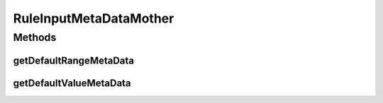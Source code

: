 .. java:import:: com.github.kislayverma.rulette.core.metadata RuleInputMetaData

.. java:import:: com.github.kislayverma.rulette.core.ruleinput.type RuleInputType

.. java:import:: java.util ArrayList

.. java:import:: java.util List

.. java:import:: java.util Random

RuleInputMetaDataMother
=======================

.. java:package:: com.github.kislayverma.rulette.core.gaia
   :noindex:

.. java:type:: public class RuleInputMetaDataMother

Methods
-------
getDefaultRangeMetaData
^^^^^^^^^^^^^^^^^^^^^^^

.. java:method:: public static List<RuleInputMetaData> getDefaultRangeMetaData(int n) throws Exception
   :outertype: RuleInputMetaDataMother

getDefaultValueMetaData
^^^^^^^^^^^^^^^^^^^^^^^

.. java:method:: public static List<RuleInputMetaData> getDefaultValueMetaData(int n) throws Exception
   :outertype: RuleInputMetaDataMother


